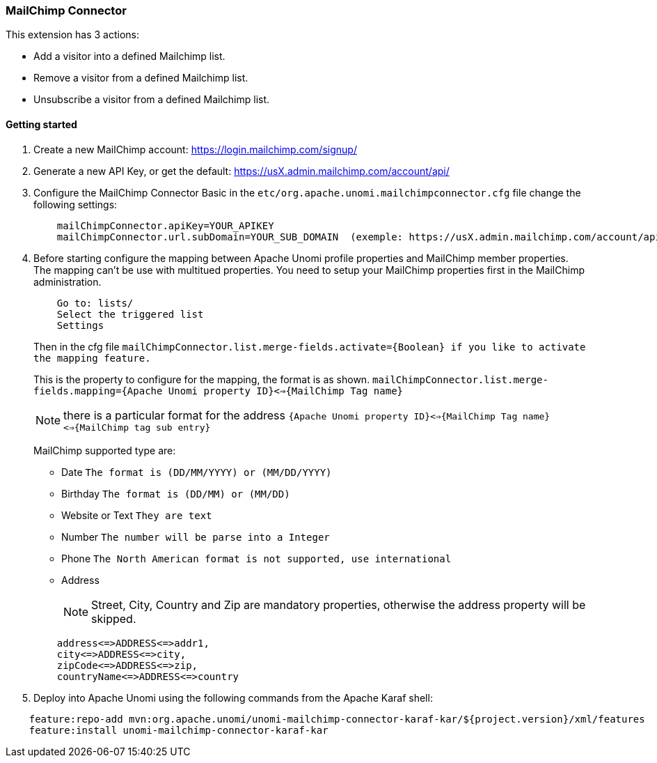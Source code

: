 //
// Licensed under the Apache License, Version 2.0 (the "License");
// you may not use this file except in compliance with the License.
// You may obtain a copy of the License at
//
//      http://www.apache.org/licenses/LICENSE-2.0
//
// Unless required by applicable law or agreed to in writing, software
// distributed under the License is distributed on an "AS IS" BASIS,
// WITHOUT WARRANTIES OR CONDITIONS OF ANY KIND, either express or implied.
// See the License for the specific language governing permissions and
// limitations under the License.
//
=== MailChimp Connector

This extension has 3 actions:

 * Add a visitor into a defined Mailchimp list.
 * Remove a visitor from a defined Mailchimp list.
 * Unsubscribe a visitor from a defined Mailchimp list.

==== Getting started

. Create a new MailChimp account: https://login.mailchimp.com/signup/

. Generate a new API Key, or get the default: https://usX.admin.mailchimp.com/account/api/

. Configure the MailChimp Connector Basic in the `etc/org.apache.unomi.mailchimpconnector.cfg` file change the following settings:
+
[source]
----
    mailChimpConnector.apiKey=YOUR_APIKEY
    mailChimpConnector.url.subDomain=YOUR_SUB_DOMAIN  (exemple: https://usX.admin.mailchimp.com/account/api/, the X is the SUB_DOMAIN)
----
+
. Before starting configure the mapping between Apache Unomi profile properties and MailChimp member properties. +
    The mapping can't be use with multitued properties. You need to setup your MailChimp properties first in the MailChimp administration.
+
[source]
----
    Go to: lists/
    Select the triggered list
    Settings
----
+

+
Then in the cfg file `mailChimpConnector.list.merge-fields.activate={Boolean} if you like to activate the mapping feature.`
+

+
This is the property to configure for the mapping, the format is as shown. `mailChimpConnector.list.merge-fields.mapping={Apache Unomi property ID}<=>{MailChimp Tag name}`
+

+
[NOTE]
===============================
there is a particular format for the address `{Apache Unomi property ID}<=>{MailChimp Tag name}<=>{MailChimp tag sub entry}`
===============================
+

+
MailChimp supported type are:
+

+
* Date `The format is (DD/MM/YYYY) or  (MM/DD/YYYY)`

* Birthday `The format is (DD/MM) or  (MM/DD)`

* Website or Text `They are text`

* Number `The number will be parse into a Integer`

* Phone `The North American format is not supported, use international`

* Address
+
[NOTE]
===============================
Street, City, Country and Zip are mandatory properties, otherwise the address property will be skipped.
===============================

+

[source]
----
    address<=>ADDRESS<=>addr1,
    city<=>ADDRESS<=>city,
    zipCode<=>ADDRESS<=>zip,
    countryName<=>ADDRESS<=>country
----
+

. Deploy into Apache Unomi using the following commands from the Apache Karaf shell: +
[source]
----
    feature:repo-add mvn:org.apache.unomi/unomi-mailchimp-connector-karaf-kar/${project.version}/xml/features
    feature:install unomi-mailchimp-connector-karaf-kar
----
